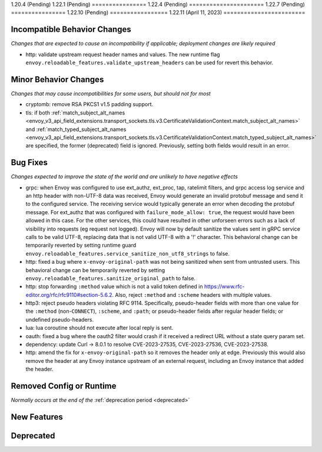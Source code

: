 1.20.4 (Pending)
1.22.1 (Pending)
================
1.22.4 (Pending)
======================
1.22.7 (Pending)
================
1.22.10 (Pending)
=================
1.22.11 (April 11, 2023)
========================

Incompatible Behavior Changes
-----------------------------
*Changes that are expected to cause an incompatibility if applicable; deployment changes are likely required*

* http: validate upstream request header names and values. The new runtime flag ``envoy.reloadable_features.validate_upstream_headers`` can be used for revert this behavior.

Minor Behavior Changes
----------------------
*Changes that may cause incompatibilities for some users, but should not for most*

* cryptomb: remove RSA PKCS1 v1.5 padding support.
* tls: if both :ref:`match_subject_alt_names <envoy_v3_api_field_extensions.transport_sockets.tls.v3.CertificateValidationContext.match_subject_alt_names>` and :ref:`match_typed_subject_alt_names <envoy_v3_api_field_extensions.transport_sockets.tls.v3.CertificateValidationContext.match_typed_subject_alt_names>` are specified, the former (deprecated) field is ignored. Previously, setting both fields would result in an error.

Bug Fixes
---------
*Changes expected to improve the state of the world and are unlikely to have negative effects*

* grpc: when Envoy was configured to use ext_authz, ext_proc, tap, ratelimit filters, and grpc access log service and an http header with non-UTF-8 data was received, Envoy would generate an invalid protobuf message and send it to the configured service. The receiving service would typically generate an error when decoding the protobuf message. For ext_authz that was configured with ``failure_mode_allow: true``, the request would have been allowed in this case. For the other services, this could have resulted in other unforseen errors such as a lack of visibility into requests (eg request not logged). Envoy will now by default sanitize the values sent in gRPC service calls to be valid UTF-8, replacing data that is not valid UTF-8 with a '!' character. This behavioral change can be temporarily reverted by setting runtime guard ``envoy.reloadable_features.service_sanitize_non_utf8_strings`` to false.
* http: fixed a bug where ``x-envoy-original-path`` was not being sanitized when sent from untrusted users. This behavioral change can be temporarily reverted by setting ``envoy.reloadable_features.sanitize_original_path`` to false.
* http: stop forwarding ``:method`` value which is not a valid token defined in https://www.rfc-editor.org/rfc/rfc9110#section-5.6.2.
  Also, reject ``:method`` and ``:scheme`` headers with multiple values.
* http3: reject pseudo headers violating RFC 9114. Specifically, pseudo-header fields with more than one value for the ``:method`` (non-``CONNECT``),
  ``:scheme``, and ``:path``; or pseudo-header fields after regular header fields; or undefined pseudo-headers.
* lua: lua coroutine should not execute after local reply is sent.
* oauth: fixed a bug where the oauth2 filter would crash if it received a redirect URL without a state query param set.
* dependency: update Curl -> 8.0.1 to resolve CVE-2023-27535, CVE-2023-27536, CVE-2023-27538.
* http: amend the fix for ``x-envoy-original-path`` so it removes the header only at edge.
  Previously this would also remove the header at any Envoy instance upstream of an external request, including an Envoy instance that added the header.

Removed Config or Runtime
-------------------------
*Normally occurs at the end of the* :ref:`deprecation period <deprecated>`

New Features
------------

Deprecated
----------
